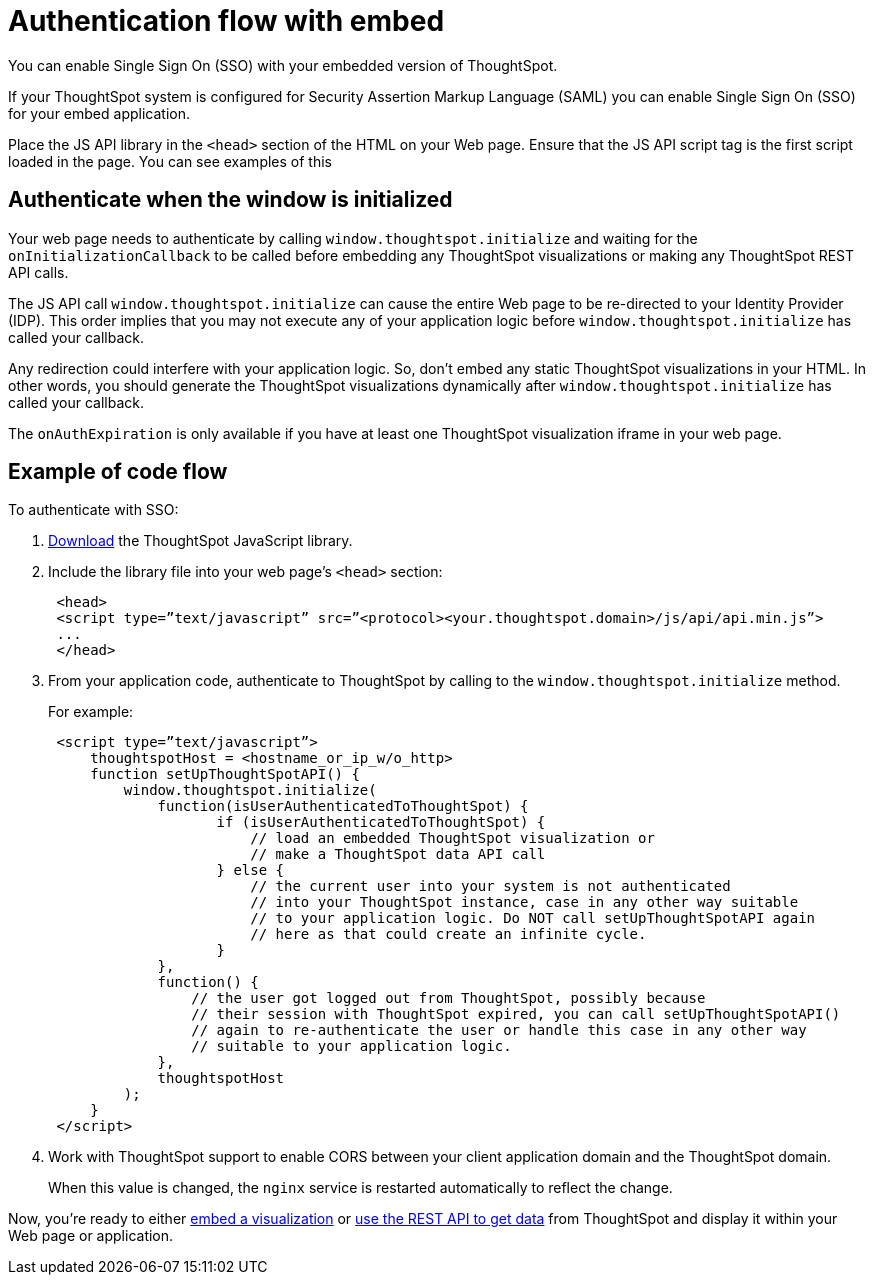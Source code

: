 = Authentication flow with embed
:last_updated: 11/18/2019

You can enable Single Sign On (SSO) with your embedded version of ThoughtSpot.

If your ThoughtSpot system is configured for Security Assertion Markup Language (SAML) you can enable Single Sign On (SSO) for your embed application.

Place the JS API library in the `<head>` section of the HTML on your Web page.
Ensure that the JS API script tag is the first script loaded in the page.
You can see examples of this

== Authenticate when the window is initialized

Your web page needs to authenticate by calling `window.thoughtspot.initialize` and waiting for the `onInitializationCallback` to be called before embedding any ThoughtSpot visualizations or making any ThoughtSpot REST API calls.

The JS API call `window.thoughtspot.initialize` can cause the entire Web page to be re-directed to your Identity Provider (IDP).
This order implies that you may not execute any of your application logic before `window.thoughtspot.initialize` has called your callback.

Any redirection could interfere with your application logic.
So, don't embed any static ThoughtSpot visualizations in your HTML.
In other words, you should generate the ThoughtSpot visualizations dynamically after `window.thoughtspot.initialize` has called your callback.

The `onAuthExpiration` is only available if you have at least one ThoughtSpot visualization iframe in your web page.

== Example of code flow

To authenticate with SSO:

. xref:downloads.adoc[Download, window="_blank"] the ThoughtSpot JavaScript library.
. Include the library file into your web page's `<head>` section:
+
----
 <head>
 <script type=”text/javascript” src=”<protocol><your.thoughtspot.domain>/js/api/api.min.js”>
 ...
 </head>
----

. From your application code, authenticate to ThoughtSpot by calling to the `window.thoughtspot.initialize` method.
+
For example:
+
----
 <script type=”text/javascript”>
     thoughtspotHost = <hostname_or_ip_w/o_http>
     function setUpThoughtSpotAPI() {
         window.thoughtspot.initialize(
             function(isUserAuthenticatedToThoughtSpot) {
                    if (isUserAuthenticatedToThoughtSpot) {
                        // load an embedded ThoughtSpot visualization or
                        // make a ThoughtSpot data API call
                    } else {
                        // the current user into your system is not authenticated
                        // into your ThoughtSpot instance, case in any other way suitable
                        // to your application logic. Do NOT call setUpThoughtSpotAPI again
                        // here as that could create an infinite cycle.
                    }
             },
             function() {
                 // the user got logged out from ThoughtSpot, possibly because
                 // their session with ThoughtSpot expired, you can call setUpThoughtSpotAPI()
                 // again to re-authenticate the user or handle this case in any other way
                 // suitable to your application logic.
             },
             thoughtspotHost
         );
     }
 </script>
----

. Work with ThoughtSpot support to enable CORS between your client application domain and the ThoughtSpot domain.
+
When this value is changed, the `nginx` service is restarted automatically to reflect the change.

Now, you're ready to either xref:embed-a-viz.adoc[embed a visualization] or xref:use-data-api-read.adoc[use the REST API to get data] from ThoughtSpot and display it within your Web page or application.
